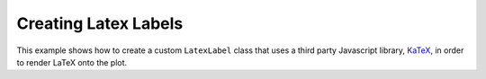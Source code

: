 .. _userguide_extensions_examples_latex:

Creating Latex Labels
---------------------

This example shows how to create a custom ``LatexLabel`` class that uses a
third party Javascript library, `KaTeX`_, in order to render LaTeX onto the plot.

.. bokeh-plot:: docs/user_guide/examples/extensions_example_latex.py
    :source-position: below

.. _KaTeX: https://khan.github.io/KaTeX/
